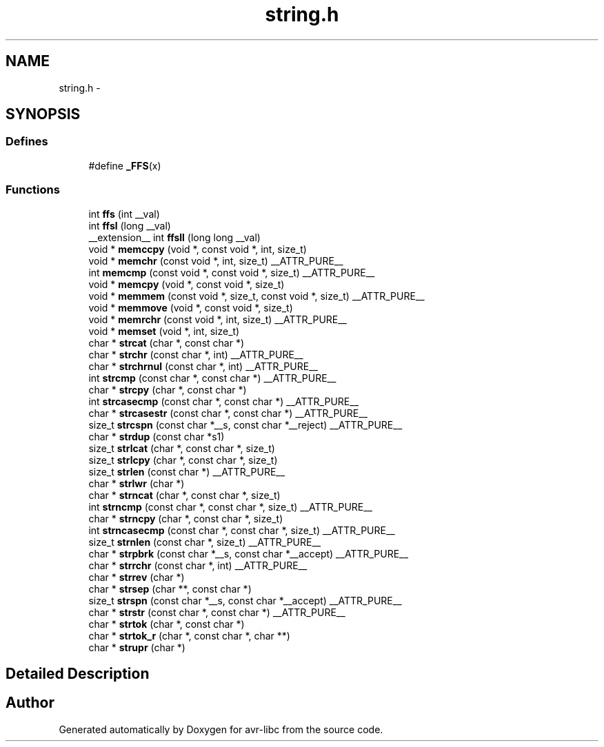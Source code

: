 .TH "string.h" 3 "11 May 2022" "Version 2.0.0" "avr-libc" \" -*- nroff -*-
.ad l
.nh
.SH NAME
string.h \- 
.SH SYNOPSIS
.br
.PP
.SS "Defines"

.in +1c
.ti -1c
.RI "#define \fB_FFS\fP(x)"
.br
.in -1c
.SS "Functions"

.in +1c
.ti -1c
.RI "int \fBffs\fP (int __val)"
.br
.ti -1c
.RI "int \fBffsl\fP (long __val)"
.br
.ti -1c
.RI "__extension__ int \fBffsll\fP (long long __val)"
.br
.ti -1c
.RI "void * \fBmemccpy\fP (void *, const void *, int, size_t)"
.br
.ti -1c
.RI "void * \fBmemchr\fP (const void *, int, size_t) __ATTR_PURE__"
.br
.ti -1c
.RI "int \fBmemcmp\fP (const void *, const void *, size_t) __ATTR_PURE__"
.br
.ti -1c
.RI "void * \fBmemcpy\fP (void *, const void *, size_t)"
.br
.ti -1c
.RI "void * \fBmemmem\fP (const void *, size_t, const void *, size_t) __ATTR_PURE__"
.br
.ti -1c
.RI "void * \fBmemmove\fP (void *, const void *, size_t)"
.br
.ti -1c
.RI "void * \fBmemrchr\fP (const void *, int, size_t) __ATTR_PURE__"
.br
.ti -1c
.RI "void * \fBmemset\fP (void *, int, size_t)"
.br
.ti -1c
.RI "char * \fBstrcat\fP (char *, const char *)"
.br
.ti -1c
.RI "char * \fBstrchr\fP (const char *, int) __ATTR_PURE__"
.br
.ti -1c
.RI "char * \fBstrchrnul\fP (const char *, int) __ATTR_PURE__"
.br
.ti -1c
.RI "int \fBstrcmp\fP (const char *, const char *) __ATTR_PURE__"
.br
.ti -1c
.RI "char * \fBstrcpy\fP (char *, const char *)"
.br
.ti -1c
.RI "int \fBstrcasecmp\fP (const char *, const char *) __ATTR_PURE__"
.br
.ti -1c
.RI "char * \fBstrcasestr\fP (const char *, const char *) __ATTR_PURE__"
.br
.ti -1c
.RI "size_t \fBstrcspn\fP (const char *__s, const char *__reject) __ATTR_PURE__"
.br
.ti -1c
.RI "char * \fBstrdup\fP (const char *s1)"
.br
.ti -1c
.RI "size_t \fBstrlcat\fP (char *, const char *, size_t)"
.br
.ti -1c
.RI "size_t \fBstrlcpy\fP (char *, const char *, size_t)"
.br
.ti -1c
.RI "size_t \fBstrlen\fP (const char *) __ATTR_PURE__"
.br
.ti -1c
.RI "char * \fBstrlwr\fP (char *)"
.br
.ti -1c
.RI "char * \fBstrncat\fP (char *, const char *, size_t)"
.br
.ti -1c
.RI "int \fBstrncmp\fP (const char *, const char *, size_t) __ATTR_PURE__"
.br
.ti -1c
.RI "char * \fBstrncpy\fP (char *, const char *, size_t)"
.br
.ti -1c
.RI "int \fBstrncasecmp\fP (const char *, const char *, size_t) __ATTR_PURE__"
.br
.ti -1c
.RI "size_t \fBstrnlen\fP (const char *, size_t) __ATTR_PURE__"
.br
.ti -1c
.RI "char * \fBstrpbrk\fP (const char *__s, const char *__accept) __ATTR_PURE__"
.br
.ti -1c
.RI "char * \fBstrrchr\fP (const char *, int) __ATTR_PURE__"
.br
.ti -1c
.RI "char * \fBstrrev\fP (char *)"
.br
.ti -1c
.RI "char * \fBstrsep\fP (char **, const char *)"
.br
.ti -1c
.RI "size_t \fBstrspn\fP (const char *__s, const char *__accept) __ATTR_PURE__"
.br
.ti -1c
.RI "char * \fBstrstr\fP (const char *, const char *) __ATTR_PURE__"
.br
.ti -1c
.RI "char * \fBstrtok\fP (char *, const char *)"
.br
.ti -1c
.RI "char * \fBstrtok_r\fP (char *, const char *, char **)"
.br
.ti -1c
.RI "char * \fBstrupr\fP (char *)"
.br
.in -1c
.SH "Detailed Description"
.PP 

.SH "Author"
.PP 
Generated automatically by Doxygen for avr-libc from the source code.
